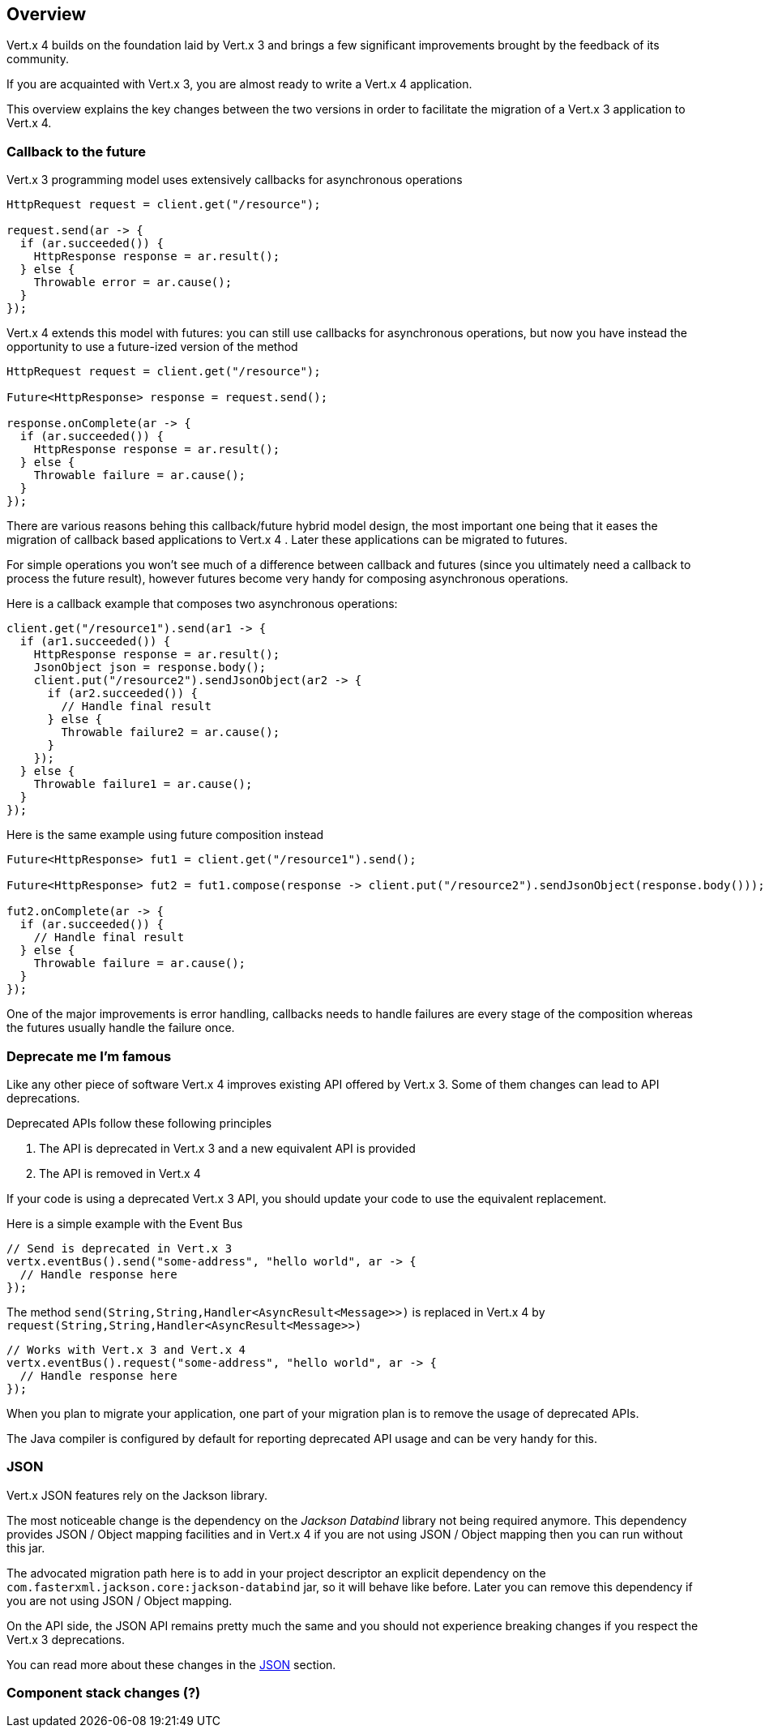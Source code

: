 == Overview

Vert.x 4 builds on the foundation laid by Vert.x 3 and brings a few significant improvements brought by the
feedback of its community.

If you are acquainted with Vert.x 3, you are almost ready to write a Vert.x 4 application.

This overview explains the key changes between the two versions in order to facilitate the migration of a Vert.x 3
application to Vert.x 4.

=== Callback to the future

Vert.x 3 programming model uses extensively callbacks for asynchronous operations

```java
HttpRequest request = client.get("/resource");

request.send(ar -> {
  if (ar.succeeded()) {
    HttpResponse response = ar.result();
  } else {
    Throwable error = ar.cause();
  }
});
```

Vert.x 4 extends this model with futures: you can still use callbacks for asynchronous operations, but now you have instead
the opportunity to use a future-ized version of the method

```java
HttpRequest request = client.get("/resource");

Future<HttpResponse> response = request.send();

response.onComplete(ar -> {
  if (ar.succeeded()) {
    HttpResponse response = ar.result();
  } else {
    Throwable failure = ar.cause();
  }
});
```

There are various reasons behing this callback/future hybrid model design, the most important one being that it eases
the migration of callback based applications to Vert.x 4 . Later these applications can be migrated to futures.

For simple operations you won't see much of a difference between callback and futures (since you ultimately need a callback
to process the future result), however futures become very handy for composing asynchronous operations.

Here is a callback example that composes two asynchronous operations:

```java
client.get("/resource1").send(ar1 -> {
  if (ar1.succeeded()) {
    HttpResponse response = ar.result();
    JsonObject json = response.body();
    client.put("/resource2").sendJsonObject(ar2 -> {
      if (ar2.succeeded()) {
        // Handle final result
      } else {
        Throwable failure2 = ar.cause();
      }
    });
  } else {
    Throwable failure1 = ar.cause();
  }
});
```

Here is the same example using future composition instead

```java
Future<HttpResponse> fut1 = client.get("/resource1").send();

Future<HttpResponse> fut2 = fut1.compose(response -> client.put("/resource2").sendJsonObject(response.body()));

fut2.onComplete(ar -> {
  if (ar.succeeded()) {
    // Handle final result
  } else {
    Throwable failure = ar.cause();
  }
});
```

One of the major improvements is error handling, callbacks needs to handle failures are every stage
of the composition whereas the futures usually handle the failure once.

=== Deprecate me I'm famous

Like any other piece of software Vert.x 4 improves existing API offered by Vert.x 3. Some of them changes
can lead to API deprecations.

Deprecated APIs follow these following principles

1. The API is deprecated in Vert.x 3 and a new equivalent API is provided
2. The API is removed in Vert.x 4

If your code is using a deprecated Vert.x 3 API, you should update your code to use the equivalent replacement.

Here is a simple example with the Event Bus

```java
// Send is deprecated in Vert.x 3
vertx.eventBus().send("some-address", "hello world", ar -> {
  // Handle response here
});
```

The method `send(String,String,Handler<AsyncResult<Message>>)` is replaced in Vert.x 4 by `request(String,String,Handler<AsyncResult<Message>>)`

```java
// Works with Vert.x 3 and Vert.x 4
vertx.eventBus().request("some-address", "hello world", ar -> {
  // Handle response here
});
```

When you plan to migrate your application, one part of your migration plan is to remove the usage of deprecated APIs.

The Java compiler is configured by default for reporting deprecated API usage and can be very handy for this.

=== JSON

Vert.x JSON features rely on the Jackson library.

The most noticeable change is the dependency on the _Jackson Databind_ library  not being required anymore. This
dependency provides JSON / Object mapping facilities and in Vert.x 4 if you are not using JSON / Object mapping
then you can run without this jar.

The advocated migration path here is to add in your project descriptor an explicit dependency on the `com.fasterxml.jackson.core:jackson-databind`
jar, so it will behave like before. Later you can remove this dependency if you are not using JSON / Object mapping.

On the API side, the JSON API remains pretty much the same and you should not experience breaking changes if you
respect the Vert.x 3 deprecations.

You can read more about these changes in the link:json.adoc[JSON] section.

=== Component stack changes (?)

